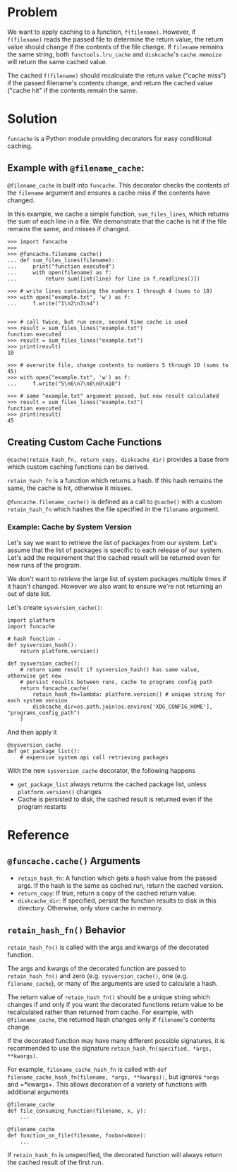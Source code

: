 * Problem

We want to apply caching to a function, =f(filename)=.
However, if =f(filename)= reads the passed file to determine the return value, the return value should change if the contents of the file change.
If =filename= remains the same string, both =functools.lru_cache= and =diskcache='s =cache.memoize= will return the same cached value.

The cached =f(filename)= should recalculate the return value ("cache miss") if the passed filename's contents change, and return the cached value ("cache hit" if the contents remain the same.

* Solution

=funcache= is a Python module providing decorators for easy conditional caching.

** Example with =@filename_cache=:

=@filename_cache= is built into =funcache=.
This decorator checks the contents of the =filename= argument and ensures a cache miss if the contents have changed.

In this example, we cache a simple function, =sum_files_lines=, which returns the sum of each line in a file.
We demonstrate that the cache is hit if the file remains the same, and misses if changed.

#+begin_src
>>> import funcache
>>>
>>> @funcache.filename_cache()
... def sum_files_lines(filename):
...     print("function executed")
...     with open(filename) as f:
...         return sum([int(line) for line in f.readlines()])

>>> # write lines containing the numbers 1 through 4 (sums to 10)
>>> with open("example.txt", 'w') as f:
...     f.write("1\n2\n3\n4")


>>> # call twice, but run once, second time cache is used
>>> result = sum_files_lines("example.txt")
function executed
>>> result = sum_files_lines("example.txt")
>>> print(result)
10

>>> # overwrite file, change contents to numbers 5 through 10 (sums to 45)
>>> with open("example.txt", 'w') as f:
...     f.write("5\n6\n7\n8\n9\n10")

>>> # same "example.txt" argument passed, but new result calculated
>>> result = sum_files_lines("example.txt")
function executed
>>> print(result)
45
#+end_src

** Creating Custom Cache Functions

=@cache(retain_hash_fn, return_copy, diskcache_dir)= provides a base from which custom caching functions can be derived.

=retain_hash_fn= is a function which returns a hash. If this hash remains the same, the cache is hit, otherwise it misses.

=@funcache.filename_cache()= is defined as a call to =@cache()= with a custom =retain_hash_fn= which hashes the file specified in the =filename= argument.


*** Example: Cache by System Version

Let's say we want to retrieve the list of packages from our system.
Let's assume that the list of packages is specific to each release of our system.
Let's add the requirement that the cached result will be returned even for new runs of the program.

We don't want to retrieve the large list of system packages multiple times if it hasn't changed.
However we also want to ensure we're not returning an out of date list.

Let's create =sysversion_cache()=:

#+begin_src
import platform
import funcache

# hash function -
def sysversion_hash():
    return platform.version()

def sysversion_cache():
    # return same result if sysversion_hash() has same value, otherwise get new
    # persist results between runs, cache to programs config path
    return funcache.cache(
        retain_hash_fn=lambda: platform.version() # unique string for each system version
        diskcache_dir=os.path.join(os.environ['XDG_CONFIG_HOME'], "programs_config_path")
    )
#+end_src

And then apply it

#+begin_src
@sysversion_cache
def get_package_list():
    # expensive system api call retrieving packages
#+end_src

With the new =sysversion_cache= decorator, the following happens
- =get_package_list= always returns the cached package list, unless =platform.version()= changes
- Cache is persisted to disk, the cached result is returned even if the program restarts

* Reference
** =@funcache.cache()= Arguments
- =retain_hash_fn=: A function which gets a hash value from the passed args. If the hash is the same as cached run, return the cached version.
- =return_copy=: If true, return a copy of the cached return value.
- =diskcache_dir=: If specified, persist the function results to disk in this directory. Otherwise, only store cache in memory.

** =retain_hash_fn()= Behavior

=retain_hash_fn()= is called with the args and kwargs of the decorated function.

The args and kwargs of the decorated function are passed to =retain_hash_fn()= and zero (e.g. =sysversion_cache()=, one (e.g. =filename_cache=), or many of the arguments are used to calculate a hash.

The return value of =retain_hash_fn()= should be a unique string which changes if and only if you want the decorated functions return value to be recalculated rather than returned from cache.
For example, with =@filename_cache=, the returned hash changes only if =filename='s contents change.

If the decorated function may have many different possible signatures, it is recommended to use the signature =retain_hash_fn(specified, *args, **kwargs)=.

For example, =filename_cache_hash_fn= is called with =def filename_cache_hash_fn(filename, *args, **kwargs):=, but ignores =*args= and =*kwargs+.
This allows decoration of a variety of functions with additional arguments
#+begin_src
@filename_cache
def file_consuming_function(filename, x, y):
    ...

@filename_cache
def function_on_file(filename, foobar=None):
    ...
#+end_src

If =retain_hash_fn= is unspecified, the decorated function will always return the cached result of the first run.

